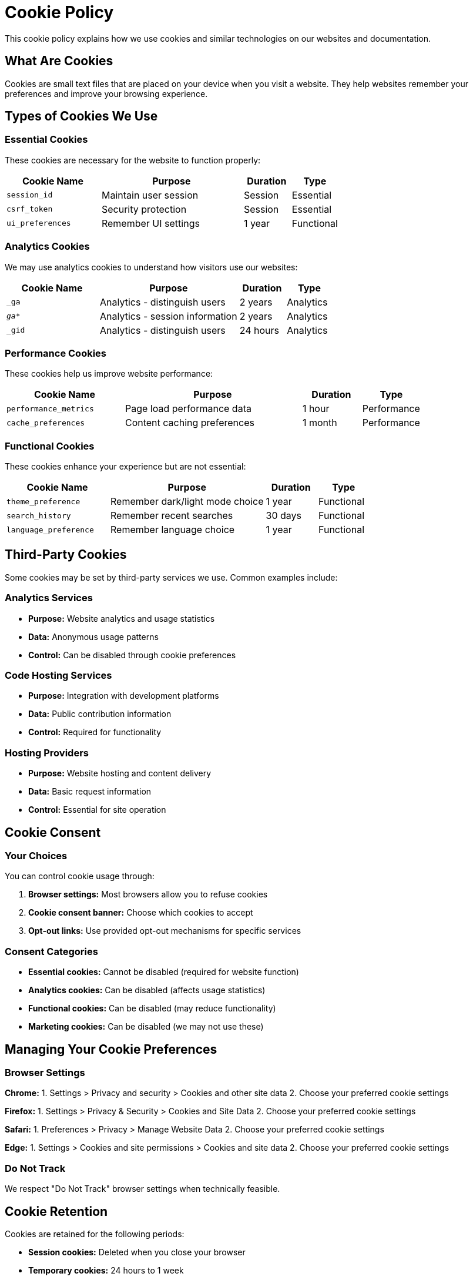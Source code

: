 = Cookie Policy
:description: Cookie policy explaining cookie usage and user choices
:keywords: cookies, tracking, analytics, consent

[.lead]
This cookie policy explains how we use cookies and similar technologies on our websites and documentation.

== What Are Cookies

Cookies are small text files that are placed on your device when you visit a website. They help websites remember your preferences and improve your browsing experience.

== Types of Cookies We Use

=== Essential Cookies

These cookies are necessary for the website to function properly:

[cols="2,3,1,1"]
|===
|Cookie Name |Purpose |Duration |Type

|`session_id`
|Maintain user session
|Session
|Essential

|`csrf_token`
|Security protection
|Session
|Essential

|`ui_preferences`
|Remember UI settings
|1 year
|Functional
|===

=== Analytics Cookies

We may use analytics cookies to understand how visitors use our websites:

[cols="2,3,1,1"]
|===
|Cookie Name |Purpose |Duration |Type

|`_ga`
|Analytics - distinguish users
|2 years
|Analytics

|`_ga_*`
|Analytics - session information
|2 years
|Analytics

|`_gid`
|Analytics - distinguish users
|24 hours
|Analytics
|===

=== Performance Cookies

These cookies help us improve website performance:

[cols="2,3,1,1"]
|===
|Cookie Name |Purpose |Duration |Type

|`performance_metrics`
|Page load performance data
|1 hour
|Performance

|`cache_preferences`
|Content caching preferences
|1 month
|Performance
|===

=== Functional Cookies

These cookies enhance your experience but are not essential:

[cols="2,3,1,1"]
|===
|Cookie Name |Purpose |Duration |Type

|`theme_preference`
|Remember dark/light mode choice
|1 year
|Functional

|`search_history`
|Remember recent searches
|30 days
|Functional

|`language_preference`
|Remember language choice
|1 year
|Functional
|===

== Third-Party Cookies

Some cookies may be set by third-party services we use. Common examples include:

=== Analytics Services

* **Purpose:** Website analytics and usage statistics
* **Data:** Anonymous usage patterns
* **Control:** Can be disabled through cookie preferences

=== Code Hosting Services

* **Purpose:** Integration with development platforms
* **Data:** Public contribution information
* **Control:** Required for functionality

=== Hosting Providers

* **Purpose:** Website hosting and content delivery
* **Data:** Basic request information
* **Control:** Essential for site operation

== Cookie Consent

=== Your Choices

You can control cookie usage through:

1. **Browser settings:** Most browsers allow you to refuse cookies
2. **Cookie consent banner:** Choose which cookies to accept
3. **Opt-out links:** Use provided opt-out mechanisms for specific services

=== Consent Categories

* **Essential cookies:** Cannot be disabled (required for website function)
* **Analytics cookies:** Can be disabled (affects usage statistics)
* **Functional cookies:** Can be disabled (may reduce functionality)
* **Marketing cookies:** Can be disabled (we may not use these)

== Managing Your Cookie Preferences

=== Browser Settings

**Chrome:**
1. Settings > Privacy and security > Cookies and other site data
2. Choose your preferred cookie settings

**Firefox:**
1. Settings > Privacy & Security > Cookies and Site Data
2. Choose your preferred cookie settings

**Safari:**
1. Preferences > Privacy > Manage Website Data
2. Choose your preferred cookie settings

**Edge:**
1. Settings > Cookies and site permissions > Cookies and site data
2. Choose your preferred cookie settings

=== Do Not Track

We respect "Do Not Track" browser settings when technically feasible.

== Cookie Retention

Cookies are retained for the following periods:

* **Session cookies:** Deleted when you close your browser
* **Temporary cookies:** 24 hours to 1 week
* **Persistent cookies:** Up to 2 years maximum
* **Analytics cookies:** Up to 26 months

== Legal Basis

Our use of cookies is based on:

* **Essential cookies:** Legitimate interest (website functionality)
* **Analytics cookies:** Consent (through cookie banner)
* **Functional cookies:** Consent (through cookie banner)

== Data Security

Cookie data is protected through:

* Secure transmission (HTTPS)
* HttpOnly flags where appropriate
* Secure flags for sensitive cookies
* Regular security reviews

== International Transfers

Some cookies may involve data transfers to countries outside your jurisdiction. We ensure appropriate safeguards are in place as required by applicable laws.

== Changes to This Policy

We may update this cookie policy when:

* We implement new cookies or tracking technologies
* Third-party services change their cookie usage
* Legal requirements change

Changes will be communicated through website notices and updated modification dates.

== Contact Information

For questions about our cookie usage, please refer to the contact information in our xref:privacy-policy.adoc[Privacy Policy].

== Your Rights

Under applicable privacy laws, you have the right to:

* Withdraw consent for non-essential cookies at any time
* Access information about cookies stored on your device
* Request deletion of cookie data where possible
* Object to cookie-based profiling

---

*Last updated: {docdate}*

*This policy should be customized based on your actual cookie usage and applicable laws.*